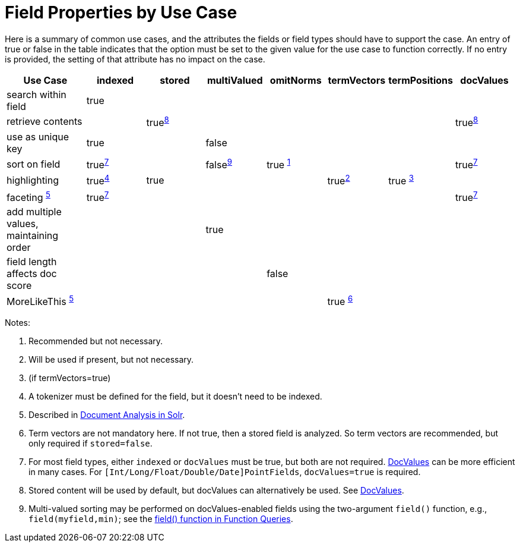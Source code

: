 = Field Properties by Use Case
// Licensed to the Apache Software Foundation (ASF) under one
// or more contributor license agreements.  See the NOTICE file
// distributed with this work for additional information
// regarding copyright ownership.  The ASF licenses this file
// to you under the Apache License, Version 2.0 (the
// "License"); you may not use this file except in compliance
// with the License.  You may obtain a copy of the License at
//
//   http://www.apache.org/licenses/LICENSE-2.0
//
// Unless required by applicable law or agreed to in writing,
// software distributed under the License is distributed on an
// "AS IS" BASIS, WITHOUT WARRANTIES OR CONDITIONS OF ANY
// KIND, either express or implied.  See the License for the
// specific language governing permissions and limitations
// under the License.

Here is a summary of common use cases, and the attributes the fields or field types should have to support the case. An entry of true or false in the table indicates that the option must be set to the given value for the use case to function correctly. If no entry is provided, the setting of that attribute has no impact on the case.

// NOTE: not currently using footnoteref here because:
//  - it has issues with tables in the PDF
//  - citing the same footnote with multiple refs causes it to generate invalid HTML (dup ids)

[width="100%",cols="16%,12%,12%,12%,12%,12%,12%,12%",options="header",]
|===
|Use Case |indexed |stored |multiValued |omitNorms |termVectors |termPositions |docValues
|search within field |true | | | | | |
|retrieve contents | |true^<<fpbuc_8,8>>^ | | | | |true^<<fpbuc_8,8>>^
|use as unique key |true | |false | | | |
|sort on field |true^<<fpbuc_7,7>>^ | |false^<<fpbuc_9,9>>^ |true ^<<fpbuc_1,1>>^ | | |true^<<fpbuc_7,7>>^
|highlighting |true^<<fpbuc_4,4>>^ |true | | |true^<<fpbuc_2,2>>^ |true ^<<fpbuc_3,3>>^ |
|faceting ^<<fpbuc_5,5>>^ |true^<<fpbuc_7,7>>^ | | | | | |true^<<fpbuc_7,7>>^
|add multiple values, maintaining order | | |true | | | |
|field length affects doc score | | | |false | | |
|MoreLikeThis ^<<fpbuc_5,5>>^ | | | | |true ^<<fpbuc_6,6>>^ | |
|===

Notes:

1. [[fpbuc_1,1]] Recommended but not necessary.
2. [[fpbuc_2,2]] Will be used if present, but not necessary.
3. [[fpbuc_3,3]] (if termVectors=true)
4. [[fpbuc_4,4]] A tokenizer must be defined for the field, but it doesn't need to be indexed.
5. [[fpbuc_5,5]] Described in <<document-analysis.adoc#document-analysis,Document Analysis in Solr>>.
6. [[fpbuc_6,6]] Term vectors are not mandatory here. If not true, then a stored field is analyzed. So term vectors are recommended, but only required if `stored=false`.
7. [[fpbuc_7,7]] For most field types, either `indexed` or `docValues` must be true, but both are not required. <<docvalues.adoc#docvalues,DocValues>> can be more efficient in many cases. For `[Int/Long/Float/Double/Date]PointFields`, `docValues=true` is required.
8. [[fpbuc_8,8]] Stored content will be used by default, but docValues can alternatively be used. See <<docvalues.adoc#docvalues,DocValues>>.
9. [[fpbuc_9,9]] Multi-valued sorting may be performed on docValues-enabled fields using the two-argument `field()` function, e.g., `field(myfield,min)`; see the <<function-queries.adoc#field-function,field() function in Function Queries>>.
